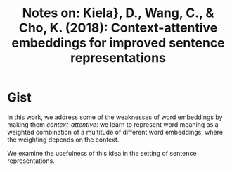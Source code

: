 #+TITLE: Notes on: Kiela}, D., Wang, C., & Cho, K. (2018): Context-attentive embeddings for improved sentence representations

* Gist

In this work, we address some of the weaknesses of word embeddings by making
them /context-attentive/: we learn to represent word meaning as a weighted
combination of a multitude of different word embeddings, where the weighting
depends on the context.

We examine the usefulness of this idea in the setting of sentence
representations.
